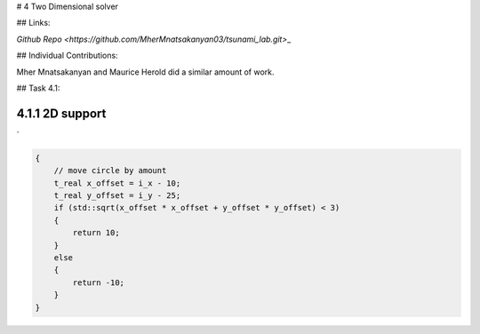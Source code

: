 # 4 Two Dimensional solver

## Links:

`Github Repo <https://github.com/MherMnatsakanyan03/tsunami_lab.git>`\_

## Individual Contributions:

Mher Mnatsakanyan and Maurice Herold did a similar amount of work.

## Task 4.1:

4.1.1 2D support
^^^^^^^^^^^^^^^^
´


.. code:: c++
 
    {
        // move circle by amount
        t_real x_offset = i_x - 10;
        t_real y_offset = i_y - 25;
        if (std::sqrt(x_offset * x_offset + y_offset * y_offset) < 3)
        {
            return 10;
        }
        else
        {
            return -10;
        }
    }
